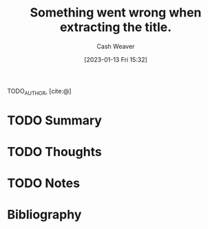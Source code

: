 :PROPERTIES:
:ROAM_REFS: [cite:@]
:ID:       204ebdbd-f253-4aea-b845-642dacf1101f
:LAST_MODIFIED: [2023-09-05 Tue 20:15]
:END:
#+title: Something went wrong when extracting the title.
#+hugo_custom_front_matter: :slug "204ebdbd-f253-4aea-b845-642dacf1101f"
#+author: Cash Weaver
#+date: [2023-01-13 Fri 15:32]
#+filetags: :hastodo:reference:

TODO_AUTHOR, [cite:@]

* TODO Summary
* TODO Thoughts
* TODO Notes
* TODO [#2] Flashcards :noexport:
* Bibliography
#+print_bibliography:
